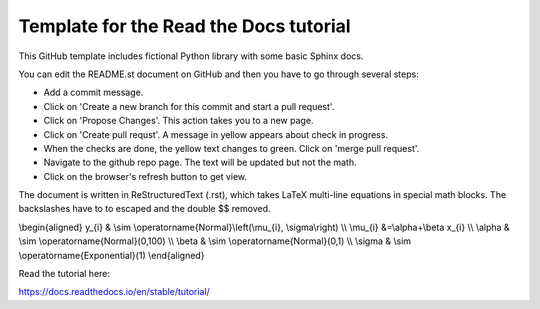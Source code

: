 Template for the Read the Docs tutorial
=======================================

This GitHub template includes fictional Python library
with some basic Sphinx docs.

You can edit the README.st document on GitHub and then
you have to go through several steps:

- Add a commit message.
- Click on 'Create a new branch for this commit and start a pull request'. 
- Click on 'Propose Changes'. This action takes you to a new page.
- Click on 'Create pull requst'. A message in yellow appears about check in progress.
- When the checks are done, the yellow text changes to green. Click on 'merge pull request'.
- Navigate to the github repo page. The text will be updated but not the math.
- Click on the browser's refresh button to get view.

The document is written in ReStructuredText (.rst), 
which takes LaTeX multi-line equations in special math blocks.
The backslashes have to to escaped and the double $$ removed.

.. math::

\\begin{aligned}
y_{i} & \\sim \\operatorname{Normal}\\left(\\mu_{i}, \\sigma\\right) \\\\
\\mu_{i} &=\\alpha+\\beta x_{i} \\\\
\\alpha & \\sim \\operatorname{Normal}(0,100) \\\\
\\beta & \\sim \\operatorname{Normal}(0,1) \\\\
\\sigma & \\sim \\operatorname{Exponential}(1)
\\end{aligned}


Read the tutorial here:

https://docs.readthedocs.io/en/stable/tutorial/

